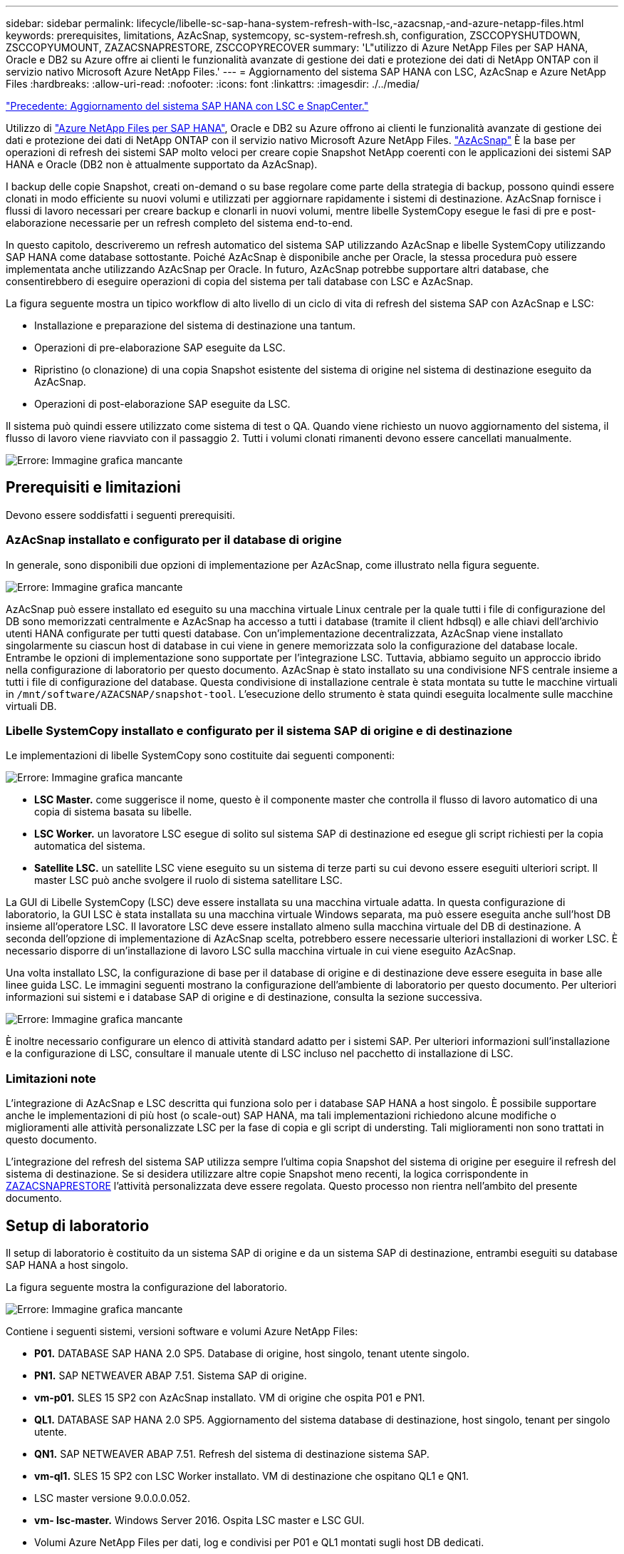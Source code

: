 ---
sidebar: sidebar 
permalink: lifecycle/libelle-sc-sap-hana-system-refresh-with-lsc,-azacsnap,-and-azure-netapp-files.html 
keywords: prerequisites, limitations, AzAcSnap, systemcopy, sc-system-refresh.sh, configuration, ZSCCOPYSHUTDOWN, ZSCCOPYUMOUNT, ZAZACSNAPRESTORE, ZSCCOPYRECOVER 
summary: 'L"utilizzo di Azure NetApp Files per SAP HANA, Oracle e DB2 su Azure offre ai clienti le funzionalità avanzate di gestione dei dati e protezione dei dati di NetApp ONTAP con il servizio nativo Microsoft Azure NetApp Files.' 
---
= Aggiornamento del sistema SAP HANA con LSC, AzAcSnap e Azure NetApp Files
:hardbreaks:
:allow-uri-read: 
:nofooter: 
:icons: font
:linkattrs: 
:imagesdir: ./../media/


link:libelle-sc-sap-hana-system-refresh-with-lsc-and-snapcenter.html["Precedente: Aggiornamento del sistema SAP HANA con LSC e SnapCenter."]

Utilizzo di https://docs.microsoft.com/en-us/azure/azure-netapp-files/azure-netapp-files-solution-architectures["Azure NetApp Files per SAP HANA"^], Oracle e DB2 su Azure offrono ai clienti le funzionalità avanzate di gestione dei dati e protezione dei dati di NetApp ONTAP con il servizio nativo Microsoft Azure NetApp Files. https://docs.microsoft.com/en-us/azure/azure-netapp-files/azacsnap-introduction["AzAcSnap"^] È la base per operazioni di refresh dei sistemi SAP molto veloci per creare copie Snapshot NetApp coerenti con le applicazioni dei sistemi SAP HANA e Oracle (DB2 non è attualmente supportato da AzAcSnap).

I backup delle copie Snapshot, creati on-demand o su base regolare come parte della strategia di backup, possono quindi essere clonati in modo efficiente su nuovi volumi e utilizzati per aggiornare rapidamente i sistemi di destinazione. AzAcSnap fornisce i flussi di lavoro necessari per creare backup e clonarli in nuovi volumi, mentre libelle SystemCopy esegue le fasi di pre e post-elaborazione necessarie per un refresh completo del sistema end-to-end.

In questo capitolo, descriveremo un refresh automatico del sistema SAP utilizzando AzAcSnap e libelle SystemCopy utilizzando SAP HANA come database sottostante. Poiché AzAcSnap è disponibile anche per Oracle, la stessa procedura può essere implementata anche utilizzando AzAcSnap per Oracle. In futuro, AzAcSnap potrebbe supportare altri database, che consentirebbero di eseguire operazioni di copia del sistema per tali database con LSC e AzAcSnap.

La figura seguente mostra un tipico workflow di alto livello di un ciclo di vita di refresh del sistema SAP con AzAcSnap e LSC:

* Installazione e preparazione del sistema di destinazione una tantum.
* Operazioni di pre-elaborazione SAP eseguite da LSC.
* Ripristino (o clonazione) di una copia Snapshot esistente del sistema di origine nel sistema di destinazione eseguito da AzAcSnap.
* Operazioni di post-elaborazione SAP eseguite da LSC.


Il sistema può quindi essere utilizzato come sistema di test o QA. Quando viene richiesto un nuovo aggiornamento del sistema, il flusso di lavoro viene riavviato con il passaggio 2. Tutti i volumi clonati rimanenti devono essere cancellati manualmente.

image:libelle-sc-image23.png["Errore: Immagine grafica mancante"]



== Prerequisiti e limitazioni

Devono essere soddisfatti i seguenti prerequisiti.



=== AzAcSnap installato e configurato per il database di origine

In generale, sono disponibili due opzioni di implementazione per AzAcSnap, come illustrato nella figura seguente.

image:libelle-sc-image24.png["Errore: Immagine grafica mancante"]

AzAcSnap può essere installato ed eseguito su una macchina virtuale Linux centrale per la quale tutti i file di configurazione del DB sono memorizzati centralmente e AzAcSnap ha accesso a tutti i database (tramite il client hdbsql) e alle chiavi dell'archivio utenti HANA configurate per tutti questi database. Con un'implementazione decentralizzata, AzAcSnap viene installato singolarmente su ciascun host di database in cui viene in genere memorizzata solo la configurazione del database locale. Entrambe le opzioni di implementazione sono supportate per l'integrazione LSC. Tuttavia, abbiamo seguito un approccio ibrido nella configurazione di laboratorio per questo documento. AzAcSnap è stato installato su una condivisione NFS centrale insieme a tutti i file di configurazione del database. Questa condivisione di installazione centrale è stata montata su tutte le macchine virtuali in `/mnt/software/AZACSNAP/snapshot-tool`. L'esecuzione dello strumento è stata quindi eseguita localmente sulle macchine virtuali DB.



=== Libelle SystemCopy installato e configurato per il sistema SAP di origine e di destinazione

Le implementazioni di libelle SystemCopy sono costituite dai seguenti componenti:

image:libelle-sc-image25.png["Errore: Immagine grafica mancante"]

* *LSC Master.* come suggerisce il nome, questo è il componente master che controlla il flusso di lavoro automatico di una copia di sistema basata su libelle.
* *LSC Worker.* un lavoratore LSC esegue di solito sul sistema SAP di destinazione ed esegue gli script richiesti per la copia automatica del sistema.
* *Satellite LSC.* un satellite LSC viene eseguito su un sistema di terze parti su cui devono essere eseguiti ulteriori script. Il master LSC può anche svolgere il ruolo di sistema satellitare LSC.


La GUI di Libelle SystemCopy (LSC) deve essere installata su una macchina virtuale adatta. In questa configurazione di laboratorio, la GUI LSC è stata installata su una macchina virtuale Windows separata, ma può essere eseguita anche sull'host DB insieme all'operatore LSC. Il lavoratore LSC deve essere installato almeno sulla macchina virtuale del DB di destinazione. A seconda dell'opzione di implementazione di AzAcSnap scelta, potrebbero essere necessarie ulteriori installazioni di worker LSC. È necessario disporre di un'installazione di lavoro LSC sulla macchina virtuale in cui viene eseguito AzAcSnap.

Una volta installato LSC, la configurazione di base per il database di origine e di destinazione deve essere eseguita in base alle linee guida LSC. Le immagini seguenti mostrano la configurazione dell'ambiente di laboratorio per questo documento. Per ulteriori informazioni sui sistemi e i database SAP di origine e di destinazione, consulta la sezione successiva.

image:libelle-sc-image26.png["Errore: Immagine grafica mancante"]

È inoltre necessario configurare un elenco di attività standard adatto per i sistemi SAP. Per ulteriori informazioni sull'installazione e la configurazione di LSC, consultare il manuale utente di LSC incluso nel pacchetto di installazione di LSC.



=== Limitazioni note

L'integrazione di AzAcSnap e LSC descritta qui funziona solo per i database SAP HANA a host singolo. È possibile supportare anche le implementazioni di più host (o scale-out) SAP HANA, ma tali implementazioni richiedono alcune modifiche o miglioramenti alle attività personalizzate LSC per la fase di copia e gli script di understing. Tali miglioramenti non sono trattati in questo documento.

L'integrazione del refresh del sistema SAP utilizza sempre l'ultima copia Snapshot del sistema di origine per eseguire il refresh del sistema di destinazione. Se si desidera utilizzare altre copie Snapshot meno recenti, la logica corrispondente in <<ZAZACSNAPRESTORE>> l'attività personalizzata deve essere regolata. Questo processo non rientra nell'ambito del presente documento.



== Setup di laboratorio

Il setup di laboratorio è costituito da un sistema SAP di origine e da un sistema SAP di destinazione, entrambi eseguiti su database SAP HANA a host singolo.

La figura seguente mostra la configurazione del laboratorio.

image:libelle-sc-image27.png["Errore: Immagine grafica mancante"]

Contiene i seguenti sistemi, versioni software e volumi Azure NetApp Files:

* *P01.* DATABASE SAP HANA 2.0 SP5. Database di origine, host singolo, tenant utente singolo.
* *PN1.* SAP NETWEAVER ABAP 7.51. Sistema SAP di origine.
* *vm-p01.* SLES 15 SP2 con AzAcSnap installato. VM di origine che ospita P01 e PN1.
* *QL1.* DATABASE SAP HANA 2.0 SP5. Aggiornamento del sistema database di destinazione, host singolo, tenant per singolo utente.
* *QN1.* SAP NETWEAVER ABAP 7.51. Refresh del sistema di destinazione sistema SAP.
* *vm-ql1.* SLES 15 SP2 con LSC Worker installato. VM di destinazione che ospitano QL1 e QN1.
* LSC master versione 9.0.0.0.052.
* *vm- lsc-master.* Windows Server 2016. Ospita LSC master e LSC GUI.
* Volumi Azure NetApp Files per dati, log e condivisi per P01 e QL1 montati sugli host DB dedicati.
* Volume Azure NetApp Files centrale per script, installazione di AzAcSnap e file di configurazione montati su tutte le macchine virtuali.




== Fasi iniziali di preparazione una tantum

Prima di eseguire il primo aggiornamento del sistema SAP, è necessario integrare le operazioni di storage basate su copia e clonazione Snapshot di Azure NetApp Files eseguite da AzAcSnap. È inoltre necessario eseguire uno script ausiliario per avviare e arrestare il database e montare o smontare i volumi Azure NetApp Files. Tutte le attività richieste vengono eseguite come attività personalizzate in LSC come parte della fase di copia. La figura seguente mostra le attività personalizzate nell'elenco di attività LSC.

image:libelle-sc-image28.png["Errore: Immagine grafica mancante"]

Le cinque attività di copia sono descritte in dettaglio. In alcune di queste attività, uno script di esempio `sc-system-refresh.sh` Viene utilizzato per automatizzare ulteriormente l'operazione di ripristino del database SAP HANA richiesta e il montaggio e lo smontaggio dei volumi di dati. Lo script utilizza un `LSC: success` Messaggio nell'output di sistema per indicare che l'esecuzione a LSC è riuscita. I dettagli sulle attività personalizzate e sui parametri disponibili sono disponibili nel manuale dell'utente di LSC e nella guida per gli sviluppatori di LSC. Tutte le attività in questo ambiente di laboratorio vengono eseguite sulla macchina virtuale DB di destinazione.


NOTE: Lo script di esempio viene fornito così com'è e non è supportato da NetApp. Puoi richiedere lo script via email a mailto:ng-sapcc@netapp.com[ng-sapcc@netapp.com^].



=== Sc-system-refresh.sh file di configurazione

Come accennato in precedenza, viene utilizzato uno script ausiliario per avviare e arrestare il database, per montare e smontare i volumi Azure NetApp Files e per ripristinare il database SAP HANA da una copia Snapshot. Lo script `sc-system-refresh.sh` Viene memorizzato nella condivisione NFS centrale. Lo script richiede un file di configurazione per ogni database di destinazione che deve essere memorizzato nella stessa cartella dello script stesso. Il file di configurazione deve avere il seguente nome: `sc-system-refresh-<target DB SID>.cfg` (ad esempio `sc-system-refresh-QL1.cfg` in questo ambiente di laboratorio). Il file di configurazione utilizzato qui utilizza un SID del DB di origine fisso/con codifica hardware. Con alcune modifiche, lo script e il file di configurazione possono essere migliorati per assumere il SID del DB di origine come parametro di input.

I seguenti parametri devono essere regolati in base all'ambiente specifico:

....
# hdbuserstore key, which should be used to connect to the target database
KEY=”QL1SYSTEM”
# single container or MDC
export P01_HANA_DATABASE_TYPE=MULTIPLE_CONTAINERS
# source tenant names { TENANT_SID [, TENANT_SID]* }
export P01_TENANT_DATABASE_NAMES=P01
# cloned vol mount path
export CLONED_VOLUMES_MOUNT_PATH=`tail -2 /mnt/software/AZACSNAP/snapshot_tool/logs/azacsnap-restore-azacsnap-P01.log | grep -oe “[0-9]*\.[0-9]*\.[0-9]*\.[0-9]*:/.* “`
....


=== ZSCCOPYSHUTDOWN

Questa attività arresta il database SAP HANA di destinazione. La sezione Code di questa attività contiene il seguente testo:

....
$_include_tool(unix_header.sh)_$
sudo /mnt/software/scripts/sc-system-refresh/sc-system-refresh.sh shutdown $_system(target_db, id)_$ > $_logfile_$
....
Lo script `sc-system-refresh.sh` utilizza due parametri, il `shutdown` E il DB SID, per arrestare il database SAP HANA utilizzando sapcontrol. L'output di sistema viene reindirizzato al file di log LSC standard. Come accennato in precedenza, un `LSC: success` viene utilizzato per indicare che l'esecuzione è riuscita.

image:libelle-sc-image29.png["Errore: Immagine grafica mancante"]



=== ZSCCOPYUMOUNT

Questa attività disinstalla il vecchio volume di dati Azure NetApp Files dal sistema operativo del DB di destinazione. La sezione code di questa attività contiene il seguente testo:

....
$_include_tool(unix_header.sh)_$
sudo /mnt/software/scripts/sc-system-refresh/sc-system-refresh.sh umount $_system(target_db, id)_$ > $_logfile_$
....
Vengono utilizzati gli stessi script dell'attività precedente. I due parametri passati sono `umount` E il DB SID.



=== ZAZACSNAPRESTORE

Questa attività esegue AzAcSnap per clonare l'ultima copia Snapshot del database di origine in un nuovo volume per il database di destinazione. Questa operazione equivale a un ripristino reindirizzato del backup negli ambienti di backup tradizionali. Tuttavia, la funzionalità di copia e clonazione Snapshot consente di eseguire questa attività in pochi secondi anche per i database più grandi, mentre, con i backup tradizionali, questa attività potrebbe richiedere diverse ore. La sezione code di questa attività contiene il seguente testo:

....
$_include_tool(unix_header.sh)_$
sudo /mnt/software/AZACSNAP/snapshot_tool/azacsnap -c restore --restore snaptovol --hanasid $_system(source_db, id)_$ --configfile=/mnt/software/AZACSNAP/snapshot_tool/azacsnap-$_system(source_db, id)_$.json > $_logfile_$
....
Documentazione completa delle opzioni della riga di comando AzAcSnap per `restore` Il comando è disponibile nella documentazione di Azure qui: https://docs.microsoft.com/en-us/azure/azure-netapp-files/azacsnap-cmd-ref-restore["Eseguire il ripristino utilizzando lo strumento Snapshot coerente dell'applicazione Azure"^]. La chiamata presuppone che il file di configurazione del database json per il database di origine possa essere trovato nella condivisione NFS centrale con la seguente convenzione di denominazione: `azacsnap-<source DB SID>. json`, (ad esempio, `azacsnap-P01.json` in questo ambiente di laboratorio).


NOTE: Poiché l'output del comando AzAcSnap non può essere modificato, l'impostazione predefinita `LSC: success` impossibile utilizzare il messaggio per questa attività. Pertanto, la stringa `Example mount instructions` L'output di AzAcSnap viene utilizzato come codice di ritorno corretto. Nella versione GA 5.0 di AzAcSnap, questo output viene generato solo se il processo di cloning ha avuto esito positivo.

La figura seguente mostra il messaggio di ripristino di AzAcSnap sul nuovo volume riuscito.

image:libelle-sc-image30.png["Errore: Immagine grafica mancante"]



=== ZSCCOPIMOUNT

Questa attività consente di montare il nuovo volume di dati Azure NetApp Files sul sistema operativo del DB di destinazione. La sezione code di questa attività contiene il seguente testo:

....
$_include_tool(unix_header.sh)_$
sudo /mnt/software/scripts/sc-system-refresh/sc-system-refresh.sh mount $_system(target_db, id)_$ > $_logfile_$
....
Lo script sc-system-refresh.sh viene nuovamente utilizzato, passando il `mount` E il SID del DB di destinazione.



=== ZSCCOPIRECOVER

Questa attività esegue un ripristino del database SAP HANA del database di sistema e del database tenant in base alla copia Snapshot ripristinata (clonata). L'opzione di ripristino utilizzata in questa sezione riguarda il backup specifico del database, ad esempio l'assenza di registri aggiuntivi, che vengono applicati per il ripristino in avanti. Pertanto, il tempo di ripristino è molto breve (al massimo pochi minuti). L'esecuzione di questa operazione è determinata dall'avvio del database SAP HANA che avviene automaticamente dopo il processo di ripristino. Per accelerare il tempo di avvio, è possibile aumentare temporaneamente il throughput del volume di dati Azure NetApp Files, se necessario, come descritto nella presente documentazione: https://docs.microsoft.com/en-us/azure/azure-netapp-files/azure-netapp-files-performance-considerations["Aumento o diminuzione dinamica della quota di volume"^]. La sezione code di questa attività contiene il seguente testo:

....
$_include_tool(unix_header.sh)_$
sudo /mnt/software/scripts/sc-system-refresh/sc-system-refresh.sh recover $_system(target_db, id)_$ > $_logfile_$
....
Questo script viene utilizzato nuovamente con `recover` E il SID del DB di destinazione.



== Operazione di refresh del sistema SAP HANA

In questa sezione, un esempio di operazione di refresh dei sistemi di laboratorio mostra le fasi principali di questo flusso di lavoro.

Sono state create copie Snapshot regolari e on-demand per il database di origine P01, come elencato nel catalogo di backup.

image:libelle-sc-image31.jpg["Errore: Immagine grafica mancante"]

Per l'operazione di refresh, è stato utilizzato l'ultimo backup del 12 marzo. Nella sezione relativa ai dettagli del backup, viene elencato l'ID di backup esterno (EBID) per questo backup. Si tratta del nome della copia Snapshot del backup della copia Snapshot corrispondente sul volume di dati Azure NetApp Files, come mostrato nella figura seguente.

image:libelle-sc-image32.jpg["Errore: Immagine grafica mancante"]

Per avviare l'operazione di refresh, selezionare la configurazione corretta nella GUI LSC, quindi fare clic su Start Execution (Avvia esecuzione).

image:libelle-sc-image33.jpg["Errore: Immagine grafica mancante"]

LSC inizia a eseguire le attività della fase di verifica, seguite dalle attività configurate della fase preliminare.

image:libelle-sc-image34.jpg["Errore: Immagine grafica mancante"]

Come ultima fase della fase preliminare, il sistema SAP di destinazione viene arrestato. Nella fase di copia successiva, vengono eseguite le operazioni descritte nella sezione precedente. Innanzitutto, il database SAP HANA di destinazione viene arrestato e il vecchio volume Azure NetApp Files viene dismontato dal sistema operativo.

image:libelle-sc-image35.jpg["Errore: Immagine grafica mancante"]

L'attività ZAZACSNAPRESTORE crea quindi un nuovo volume come clone dalla copia Snapshot esistente del sistema P01. Le due immagini seguenti mostrano i log dell'attività nella GUI LSC e il volume Azure NetApp Files clonato nel portale Azure.

image:libelle-sc-image36.jpg["Errore: Immagine grafica mancante"]

image:libelle-sc-image37.jpg["Errore: Immagine grafica mancante"]

Questo nuovo volume viene quindi montato sull'host DB di destinazione e il database di sistema e il database tenant vengono ripristinati utilizzando la copia Snapshot contenente. Una volta completato il ripristino, il database SAP HANA viene avviato automaticamente. Questo avvio del database SAP HANA occupa la maggior parte del tempo della fase di copia. Le fasi rimanenti in genere terminano in pochi secondi o pochi minuti, indipendentemente dalle dimensioni del database. L'immagine seguente mostra come il database di sistema viene recuperato utilizzando gli script di recovery python forniti da SAP.

image:libelle-sc-image38.jpg["Errore: Immagine grafica mancante"]

Dopo la fase di copia, l'LSC continua con tutte le fasi definite della fase successiva. Al termine del processo di aggiornamento del sistema, il sistema di destinazione è nuovamente operativo e pienamente utilizzabile. Con questo sistema di laboratorio, il runtime totale per il refresh del sistema SAP è stato di circa 25 minuti, di cui la fase di copia ha consumato poco meno di 5 minuti.

image:libelle-sc-image39.jpg["Errore: Immagine grafica mancante"]

link:libelle-sc-where-to-find-additional-information.html["Pagina successiva: Dove trovare informazioni aggiuntive e cronologia delle versioni."]
